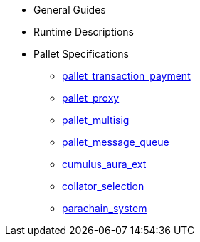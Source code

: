 * General Guides
* Runtime Descriptions
* Pallet Specifications
** xref:pallets/pallet_transaction_payment.adoc[pallet_transaction_payment]
** xref:pallets/proxy.adoc[pallet_proxy]
** xref:pallets/multisig.adoc[pallet_multisig]
** xref:pallets/message-queue.adoc[pallet_message_queue]
** xref:pallets/aura_ext.adoc[cumulus_aura_ext]
** xref:pallets/collator-selection.adoc[collator_selection]
** xref:pallets/parachain-system.adoc[parachain_system]
